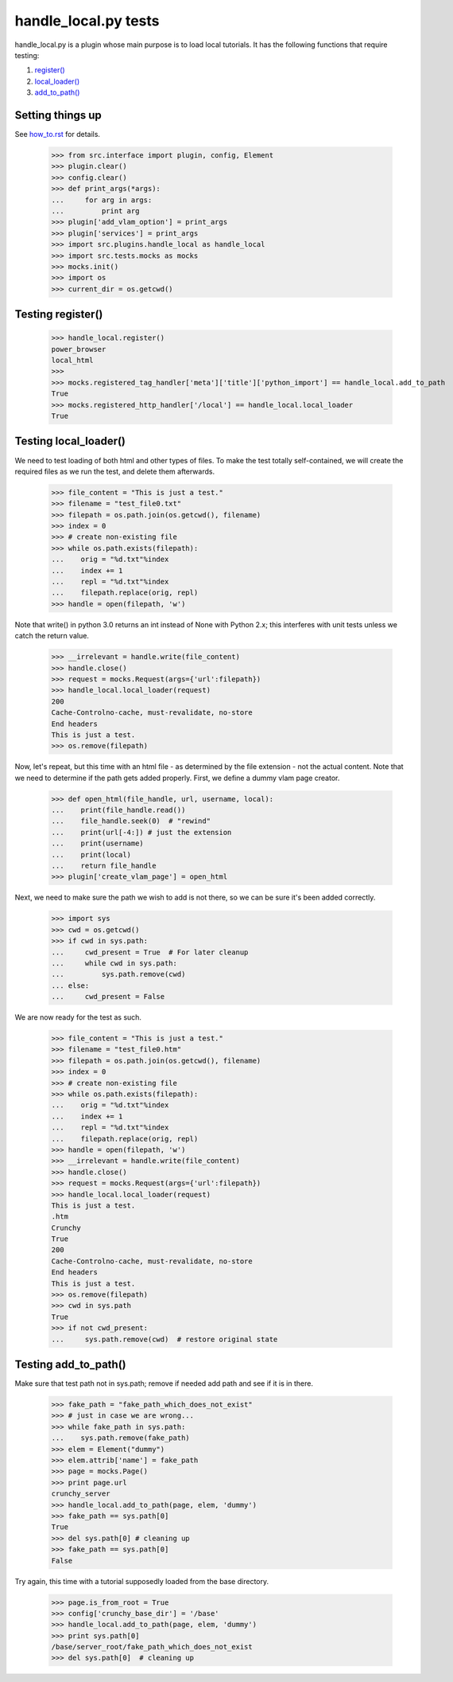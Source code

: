 handle_local.py tests
================================

handle_local.py is a plugin whose main purpose is to load local tutorials.  
It has the following functions that require testing:

#. `register()`_
#. `local_loader()`_
#. `add_to_path()`_

Setting things up
--------------------

See how_to.rst_ for details.

.. _how_to.rst: how_to.rst

    >>> from src.interface import plugin, config, Element
    >>> plugin.clear()
    >>> config.clear()
    >>> def print_args(*args):
    ...     for arg in args:
    ...         print arg
    >>> plugin['add_vlam_option'] = print_args
    >>> plugin['services'] = print_args
    >>> import src.plugins.handle_local as handle_local
    >>> import src.tests.mocks as mocks
    >>> mocks.init()
    >>> import os
    >>> current_dir = os.getcwd()

.. _`register()`:

Testing register()
----------------------

    >>> handle_local.register()
    power_browser
    local_html
    >>> 
    >>> mocks.registered_tag_handler['meta']['title']['python_import'] == handle_local.add_to_path
    True
    >>> mocks.registered_http_handler['/local'] == handle_local.local_loader
    True

.. _`local_loader()`:

Testing local_loader()
-------------------------

We need to test loading of both html and other types of files.  To make the test
totally self-contained, we will create the required files as we run the test, and
delete them afterwards.


    >>> file_content = "This is just a test."
    >>> filename = "test_file0.txt"
    >>> filepath = os.path.join(os.getcwd(), filename)
    >>> index = 0
    >>> # create non-existing file
    >>> while os.path.exists(filepath):
    ...    orig = "%d.txt"%index
    ...    index += 1
    ...    repl = "%d.txt"%index
    ...    filepath.replace(orig, repl)
    >>> handle = open(filepath, 'w')

Note that write() in python 3.0 returns an int instead of None with Python 2.x;
this interferes with unit tests unless we catch the return value.

    >>> __irrelevant = handle.write(file_content)
    >>> handle.close()
    >>> request = mocks.Request(args={'url':filepath})
    >>> handle_local.local_loader(request)
    200
    Cache-Controlno-cache, must-revalidate, no-store
    End headers
    This is just a test.
    >>> os.remove(filepath)

Now, let's repeat, but this time with an html file - as determined by
the file extension - not the actual content.  Note that we need to
determine if the path gets added properly.  
First, we define a dummy vlam page creator.

    >>> def open_html(file_handle, url, username, local):
    ...    print(file_handle.read())
    ...    file_handle.seek(0)  # "rewind"
    ...    print(url[-4:]) # just the extension
    ...    print(username)
    ...    print(local)
    ...    return file_handle
    >>> plugin['create_vlam_page'] = open_html

Next, we need to make sure the path we wish to add is not there,
so we can be sure it's been added correctly.
    
    >>> import sys
    >>> cwd = os.getcwd()
    >>> if cwd in sys.path:
    ...     cwd_present = True  # For later cleanup
    ...     while cwd in sys.path:
    ...         sys.path.remove(cwd)
    ... else:
    ...     cwd_present = False

We are now ready for the test as such.

    >>> file_content = "This is just a test."
    >>> filename = "test_file0.htm"
    >>> filepath = os.path.join(os.getcwd(), filename)
    >>> index = 0
    >>> # create non-existing file
    >>> while os.path.exists(filepath):
    ...    orig = "%d.txt"%index
    ...    index += 1
    ...    repl = "%d.txt"%index
    ...    filepath.replace(orig, repl)
    >>> handle = open(filepath, 'w')
    >>> __irrelevant = handle.write(file_content)
    >>> handle.close()
    >>> request = mocks.Request(args={'url':filepath})
    >>> handle_local.local_loader(request)
    This is just a test.
    .htm
    Crunchy
    True
    200
    Cache-Controlno-cache, must-revalidate, no-store
    End headers
    This is just a test.
    >>> os.remove(filepath)
    >>> cwd in sys.path
    True
    >>> if not cwd_present:
    ...     sys.path.remove(cwd)  # restore original state

.. _`add_to_path()`:

Testing add_to_path()
------------------------

Make sure that test path not in sys.path; remove if needed
add path and see if it is in there.

    >>> fake_path = "fake_path_which_does_not_exist"
    >>> # just in case we are wrong...
    >>> while fake_path in sys.path:
    ...    sys.path.remove(fake_path)
    >>> elem = Element("dummy")
    >>> elem.attrib['name'] = fake_path
    >>> page = mocks.Page()
    >>> print page.url
    crunchy_server
    >>> handle_local.add_to_path(page, elem, 'dummy')
    >>> fake_path == sys.path[0]
    True
    >>> del sys.path[0] # cleaning up
    >>> fake_path == sys.path[0]
    False

Try again, this time with a tutorial supposedly loaded from the
base directory.

    >>> page.is_from_root = True
    >>> config['crunchy_base_dir'] = '/base'
    >>> handle_local.add_to_path(page, elem, 'dummy')
    >>> print sys.path[0]
    /base/server_root/fake_path_which_does_not_exist
    >>> del sys.path[0]  # cleaning up

